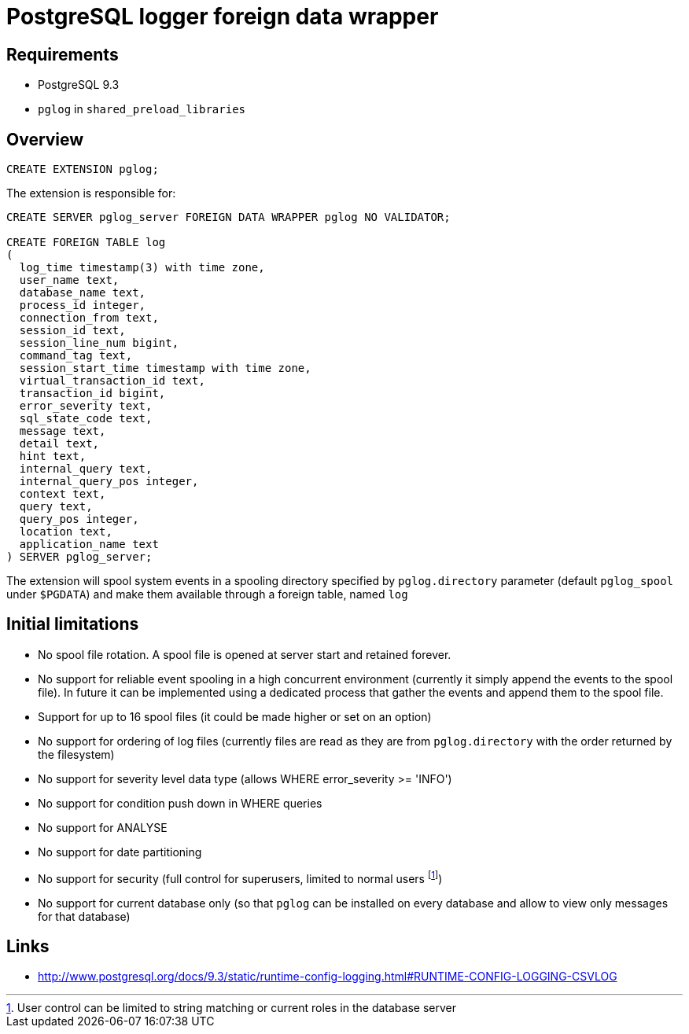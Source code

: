 = PostgreSQL logger foreign data wrapper

== Requirements

* PostgreSQL 9.3
* `pglog` in `shared_preload_libraries`

== Overview

----
CREATE EXTENSION pglog;
----

The extension is responsible for:

----
CREATE SERVER pglog_server FOREIGN DATA WRAPPER pglog NO VALIDATOR;

CREATE FOREIGN TABLE log
(
  log_time timestamp(3) with time zone,
  user_name text,
  database_name text,
  process_id integer,
  connection_from text,
  session_id text,
  session_line_num bigint,
  command_tag text,
  session_start_time timestamp with time zone,
  virtual_transaction_id text,
  transaction_id bigint,
  error_severity text,
  sql_state_code text,
  message text,
  detail text,
  hint text,
  internal_query text,
  internal_query_pos integer,
  context text,
  query text,
  query_pos integer,
  location text,
  application_name text
) SERVER pglog_server;

----

The extension will spool system events in a spooling directory
specified by `pglog.directory` parameter (default `pglog_spool` under
`$PGDATA`) and make them available through a foreign table, named
`log`

== Initial limitations

* No spool file rotation. A spool file is opened at server start and
  retained forever.
* No support for reliable event spooling in a high concurrent
  environment (currently it simply append the events to the spool
  file). In future it can be implemented using a dedicated process
  that gather the events and append them to the spool file.
* Support for up to 16 spool files (it could be made higher or set on
  an option)
* No support for ordering of log files (currently files are read as
  they are from `pglog.directory` with the order returned by the
  filesystem)
* No support for severity level data type (allows WHERE error_severity
  >= 'INFO')
* No support for condition push down in WHERE queries
* No support for ANALYSE
* No support for date partitioning

* No support for security (full control for superusers, limited to
normal users
footnote:[User control can be limited to string matching or current
roles in the database server])
* No support for current database only (so that `pglog` can be installed
  on every database and allow to view only messages for that database)

== Links

* http://www.postgresql.org/docs/9.3/static/runtime-config-logging.html#RUNTIME-CONFIG-LOGGING-CSVLOG
